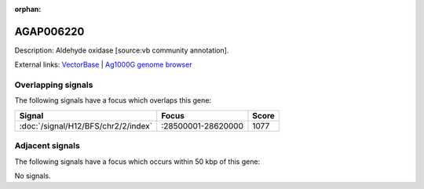 :orphan:

AGAP006220
=============





Description: Aldehyde oxidase [source:vb community annotation].

External links:
`VectorBase <https://www.vectorbase.org/Anopheles_gambiae/Gene/Summary?g=AGAP006220>`_ |
`Ag1000G genome browser <https://www.malariagen.net/apps/ag1000g/phase1-AR3/index.html?genome_region=2L:28512602-28517680#genomebrowser>`_

Overlapping signals
-------------------

The following signals have a focus which overlaps this gene:



.. cssclass:: table-hover
.. csv-table::
    :widths: auto
    :header: Signal,Focus,Score

    :doc:`/signal/H12/BFS/chr2/2/index`,":28500001-28620000",1077
    



Adjacent signals
----------------

The following signals have a focus which occurs within 50 kbp of this gene:



No signals.


